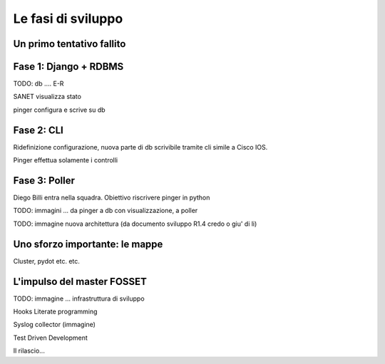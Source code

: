 Le fasi di sviluppo
===================


Un primo tentativo fallito
--------------------------

Fase 1: Django + RDBMS
-------------------------

TODO: db .... E-R 

SANET visualizza stato

pinger configura e scrive su db

Fase 2: CLI
--------------

Ridefinizione configurazione, nuova parte di db scrivibile tramite cli simile a Cisco IOS.

Pinger effettua solamente i controlli

Fase 3: Poller
--------------

Diego Billi entra nella squadra. Obiettivo riscrivere pinger in python

TODO: immagini ... da pinger a db con visualizzazione, a poller


TODO: immagine nuova architettura (da documento sviluppo R1.4 credo o giu' di li)

Uno sforzo importante: le mappe
-------------------------------

Cluster, pydot etc. etc.
 
L'impulso del master FOSSET
---------------------------

TODO: immagine ... infrastruttura di sviluppo

Hooks 
Literate programming

Syslog collector (immagine)

Test Driven Development


Il rilascio...
